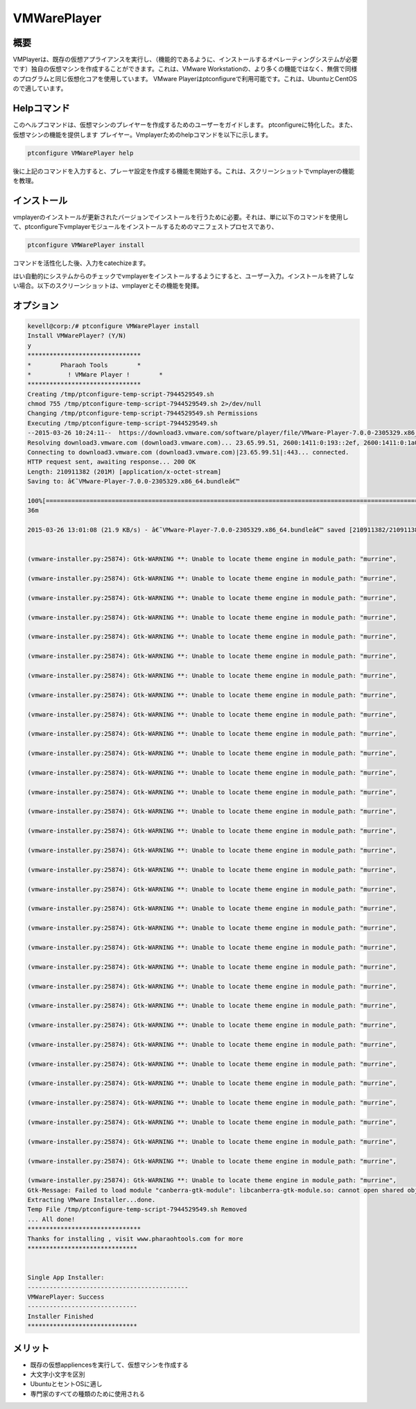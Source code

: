 ==============
VMWarePlayer
==============

概要
----------------

VMPlayerは、既存の仮想アプライアンスを実行し、（機能的であるように、インストールするオペレーティングシステムが必要です）独自の仮想マシンを作成することができます。これは、VMware Workstationの、より多くの機能ではなく、無償で同様のプログラムと同じ仮想化コアを使用しています。 VMware Playerはptconfigureで利用可能です。これは、UbuntuとCentOSので適しています。

Helpコマンド
-----------------------

このヘルプコマンドは、仮想マシンのプレイヤーを作成するためのユーザーをガイドします。 ptconfigureに特化した。また、仮想マシンの機能を提供します
プレイヤー。Vmplayerためのhelpコマンドを以下に示します。

.. code-block:: bash
		
	ptconfigure VMWarePlayer help


後に上記のコマンドを入力すると、プレーヤ設定を作成する機能を開始する。これは、スクリーンショットでvmplayerの機能を教理。

インストール
-----------------

vmplayerのインストールが更新されたバージョンでインストールを行うために必要。それは、単に以下のコマンドを使用して、ptconfigure下vmplayerモジュールをインストールするためのマニフェストプロセスであり、

.. code-block:: bash

	ptconfigure VMWarePlayer install


コマンドを活性化した後、入力をcatechizeます。

はい自動的にシステムからのチェックでvmplayerをインストールするようにすると、ユーザー入力。インストールを終了しない場合。以下のスクリーンショットは、vmplayerとその機能を発揮。


オプション
------------

.. cssclass:: table-bordered

 +-----------------------+------------------------------------+--------------+-----------------------------------------------+
 | パラメータ            | 代替パラメータ                     | オプション   | コメント                                      |
 +=======================+====================================+==============+===============================================+
 |Install vmplayer?(Y/N) | vmplayer, VMPlayer, VM-player      | Y            | それはファラオのツールでptconfigure下に       |
 |                       |                                    |              | vmplayerインストールされます                  |
 +-----------------------+------------------------------------+--------------+-----------------------------------------------+
 |Install vmplayer?(Y/N) | vmplayer, VMPlayer, VM-player      | N            | システム出口インストール|                     |
 +-----------------------+------------------------------------+--------------+-----------------------------------------------+

.. code-block:: bash

 kevell@corp:/# ptconfigure VMWarePlayer install
 Install VMWarePlayer? (Y/N) 
 y
 *******************************
 *        Pharaoh Tools        *
 *          ! VMWare Player !        *
 *******************************
 Creating /tmp/ptconfigure-temp-script-7944529549.sh
 chmod 755 /tmp/ptconfigure-temp-script-7944529549.sh 2>/dev/null
 Changing /tmp/ptconfigure-temp-script-7944529549.sh Permissions
 Executing /tmp/ptconfigure-temp-script-7944529549.sh
 --2015-03-26 10:24:11--  https://download3.vmware.com/software/player/file/VMware-Player-7.0.0-2305329.x86_64.bundle
 Resolving download3.vmware.com (download3.vmware.com)... 23.65.99.51, 2600:1411:0:193::2ef, 2600:1411:0:1a0::2ef, ...
 Connecting to download3.vmware.com (download3.vmware.com)|23.65.99.51|:443... connected.
 HTTP request sent, awaiting response... 200 OK
 Length: 210911382 (201M) [application/x-octet-stream]
 Saving to: â€˜VMware-Player-7.0.0-2305329.x86_64.bundleâ€™ 

 100%[======================================================================================================>] 21,09,11,382 44.1KB/s   in 2h
 36m 

 2015-03-26 13:01:08 (21.9 KB/s) - â€˜VMware-Player-7.0.0-2305329.x86_64.bundleâ€™ saved [210911382/210911382]


 (vmware-installer.py:25874): Gtk-WARNING **: Unable to locate theme engine in module_path: "murrine",

 (vmware-installer.py:25874): Gtk-WARNING **: Unable to locate theme engine in module_path: "murrine",

 (vmware-installer.py:25874): Gtk-WARNING **: Unable to locate theme engine in module_path: "murrine",

 (vmware-installer.py:25874): Gtk-WARNING **: Unable to locate theme engine in module_path: "murrine",

 (vmware-installer.py:25874): Gtk-WARNING **: Unable to locate theme engine in module_path: "murrine",

 (vmware-installer.py:25874): Gtk-WARNING **: Unable to locate theme engine in module_path: "murrine",

 (vmware-installer.py:25874): Gtk-WARNING **: Unable to locate theme engine in module_path: "murrine",

 (vmware-installer.py:25874): Gtk-WARNING **: Unable to locate theme engine in module_path: "murrine", 

 (vmware-installer.py:25874): Gtk-WARNING **: Unable to locate theme engine in module_path: "murrine",

 (vmware-installer.py:25874): Gtk-WARNING **: Unable to locate theme engine in module_path: "murrine",

 (vmware-installer.py:25874): Gtk-WARNING **: Unable to locate theme engine in module_path: "murrine",

 (vmware-installer.py:25874): Gtk-WARNING **: Unable to locate theme engine in module_path: "murrine",

 (vmware-installer.py:25874): Gtk-WARNING **: Unable to locate theme engine in module_path: "murrine",

 (vmware-installer.py:25874): Gtk-WARNING **: Unable to locate theme engine in module_path: "murrine",

 (vmware-installer.py:25874): Gtk-WARNING **: Unable to locate theme engine in module_path: "murrine",

 (vmware-installer.py:25874): Gtk-WARNING **: Unable to locate theme engine in module_path: "murrine",

 (vmware-installer.py:25874): Gtk-WARNING **: Unable to locate theme engine in module_path: "murrine",

 (vmware-installer.py:25874): Gtk-WARNING **: Unable to locate theme engine in module_path: "murrine",

 (vmware-installer.py:25874): Gtk-WARNING **: Unable to locate theme engine in module_path: "murrine",

 (vmware-installer.py:25874): Gtk-WARNING **: Unable to locate theme engine in module_path: "murrine",

 (vmware-installer.py:25874): Gtk-WARNING **: Unable to locate theme engine in module_path: "murrine",

 (vmware-installer.py:25874): Gtk-WARNING **: Unable to locate theme engine in module_path: "murrine",

 (vmware-installer.py:25874): Gtk-WARNING **: Unable to locate theme engine in module_path: "murrine",

 (vmware-installer.py:25874): Gtk-WARNING **: Unable to locate theme engine in module_path: "murrine",

 (vmware-installer.py:25874): Gtk-WARNING **: Unable to locate theme engine in module_path: "murrine",

 (vmware-installer.py:25874): Gtk-WARNING **: Unable to locate theme engine in module_path: "murrine",

 (vmware-installer.py:25874): Gtk-WARNING **: Unable to locate theme engine in module_path: "murrine",

 (vmware-installer.py:25874): Gtk-WARNING **: Unable to locate theme engine in module_path: "murrine",

 (vmware-installer.py:25874): Gtk-WARNING **: Unable to locate theme engine in module_path: "murrine",

 (vmware-installer.py:25874): Gtk-WARNING **: Unable to locate theme engine in module_path: "murrine",

 (vmware-installer.py:25874): Gtk-WARNING **: Unable to locate theme engine in module_path: "murrine",

 (vmware-installer.py:25874): Gtk-WARNING **: Unable to locate theme engine in module_path: "murrine",

 (vmware-installer.py:25874): Gtk-WARNING **: Unable to locate theme engine in module_path: "murrine",
 Gtk-Message: Failed to load module "canberra-gtk-module": libcanberra-gtk-module.so: cannot open shared object file: No such file or directory
 Extracting VMware Installer...done.
 Temp File /tmp/ptconfigure-temp-script-7944529549.sh Removed
 ... All done!
 *******************************
 Thanks for installing , visit www.pharaohtools.com for more
 ******************************


 Single App Installer:
 --------------------------------------------
 VMWarePlayer: Success
 ------------------------------
 Installer Finished
 ******************************



メリット
----------------

* 既存の仮想appliencesを実行して、仮想マシンを作成する
* 大文字小文字を区別
* UbuntuとセントOSに適し
* 専門家のすべての種類のために使用される
